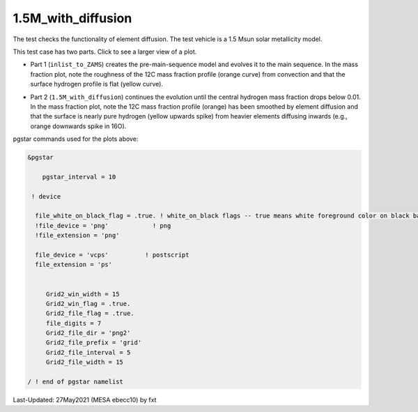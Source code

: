 .. _1.5M_with_diffusion:

*******************
1.5M_with_diffusion
*******************

The test checks the functionality of element diffusion. 
The test vehicle is a 1.5 Msun solar metallicity model.


This test case has two parts. Click to see a larger view of a plot.

* Part 1 (``inlist_to_ZAMS``) creates the pre-main-sequence model and evolves it to the main sequence. In the mass fraction plot, note the roughness of the 12C mass fraction profile (orange curve) from convection and that the surface hydrogen profile is flat (yellow curve). 

.. image:: ../../../star/test_suite/1.5M_with_diffusion/docs/zams.svg
   :scale: 100%

* Part 2 (``1.5M_with_diffusion``) continues the evolution until the central hydrogen mass fraction drops below 0.01. In the mass fraction plot, note the 12C mass fraction profile (orange) has been smoothed by element diffusion and that the surface is nearly pure hydrogen (yellow upwards spike) from heavier elements diffusing inwards (e.g., orange downwards spike in 16O).

.. image:: ../../../star/test_suite/1.5M_with_diffusion/docs/h_depletion.svg
   :scale: 100%


pgstar commands used for the plots above:

.. code-block:: console

 &pgstar

     pgstar_interval = 10

  ! device

   file_white_on_black_flag = .true. ! white_on_black flags -- true means white foreground color on black background
   !file_device = 'png'            ! png
   !file_extension = 'png'           

   file_device = 'vcps'          ! postscript
   file_extension = 'ps'           


      Grid2_win_width = 15
      Grid2_win_flag = .true.
      Grid2_file_flag = .true.
      file_digits = 7
      Grid2_file_dir = 'png2'
      Grid2_file_prefix = 'grid'
      Grid2_file_interval = 5
      Grid2_file_width = 15

 / ! end of pgstar namelist




Last-Updated: 27May2021 (MESA ebecc10) by fxt

